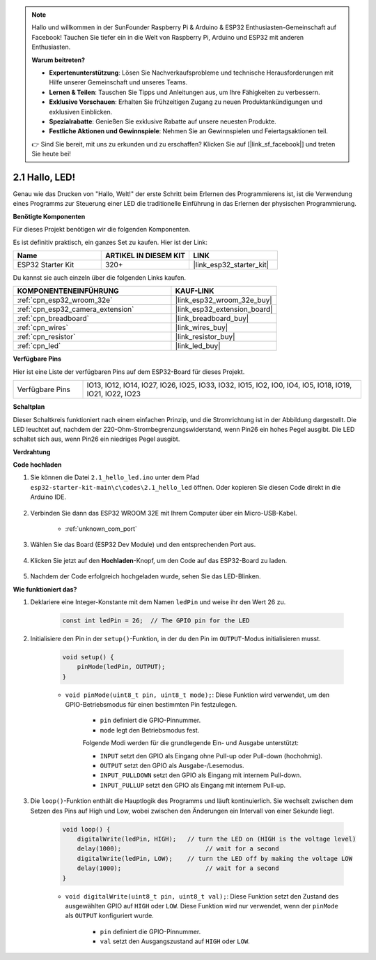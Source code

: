 .. note::

    Hallo und willkommen in der SunFounder Raspberry Pi & Arduino & ESP32 Enthusiasten-Gemeinschaft auf Facebook! Tauchen Sie tiefer ein in die Welt von Raspberry Pi, Arduino und ESP32 mit anderen Enthusiasten.

    **Warum beitreten?**

    - **Expertenunterstützung**: Lösen Sie Nachverkaufsprobleme und technische Herausforderungen mit Hilfe unserer Gemeinschaft und unseres Teams.
    - **Lernen & Teilen**: Tauschen Sie Tipps und Anleitungen aus, um Ihre Fähigkeiten zu verbessern.
    - **Exklusive Vorschauen**: Erhalten Sie frühzeitigen Zugang zu neuen Produktankündigungen und exklusiven Einblicken.
    - **Spezialrabatte**: Genießen Sie exklusive Rabatte auf unsere neuesten Produkte.
    - **Festliche Aktionen und Gewinnspiele**: Nehmen Sie an Gewinnspielen und Feiertagsaktionen teil.

    👉 Sind Sie bereit, mit uns zu erkunden und zu erschaffen? Klicken Sie auf [|link_sf_facebook|] und treten Sie heute bei!

.. _ar_blink:

2.1 Hallo, LED!
=======================================

Genau wie das Drucken von "Hallo, Welt!" der erste Schritt beim Erlernen des Programmierens ist, ist die Verwendung eines Programms zur Steuerung einer LED die traditionelle Einführung in das Erlernen der physischen Programmierung.

**Benötigte Komponenten**

Für dieses Projekt benötigen wir die folgenden Komponenten.

Es ist definitiv praktisch, ein ganzes Set zu kaufen. Hier ist der Link:

.. list-table::
    :widths: 20 20 20
    :header-rows: 1

    *   - Name	
        - ARTIKEL IN DIESEM KIT
        - LINK
    *   - ESP32 Starter Kit
        - 320+
        - |link_esp32_starter_kit|

Du kannst sie auch einzeln über die folgenden Links kaufen.

.. list-table::
    :widths: 30 20
    :header-rows: 1

    *   - KOMPONENTENEINFÜHRUNG
        - KAUF-LINK

    *   - :ref:`cpn_esp32_wroom_32e`
        - |link_esp32_wroom_32e_buy|
    *   - :ref:`cpn_esp32_camera_extension`
        - |link_esp32_extension_board|
    *   - :ref:`cpn_breadboard`
        - |link_breadboard_buy|
    *   - :ref:`cpn_wires`
        - |link_wires_buy|
    *   - :ref:`cpn_resistor`
        - |link_resistor_buy|
    *   - :ref:`cpn_led`
        - |link_led_buy|


**Verfügbare Pins**

Hier ist eine Liste der verfügbaren Pins auf dem ESP32-Board für dieses Projekt.

.. list-table::
    :widths: 5 20 

    * - Verfügbare Pins
      - IO13, IO12, IO14, IO27, IO26, IO25, IO33, IO32, IO15, IO2, IO0, IO4, IO5, IO18, IO19, IO21, IO22, IO23

**Schaltplan**

.. image:: ../../img/circuit/circuit_2.1_led.png

Dieser Schaltkreis funktioniert nach einem einfachen Prinzip, und die Stromrichtung ist in der Abbildung dargestellt. Die LED leuchtet auf, nachdem der 220-Ohm-Strombegrenzungswiderstand, wenn Pin26 ein hohes Pegel ausgibt. Die LED schaltet sich aus, wenn Pin26 ein niedriges Pegel ausgibt.

**Verdrahtung**

.. image:: ../../img/wiring/2.1_hello_led_bb.png


**Code hochladen**

#. Sie können die Datei ``2.1_hello_led.ino`` unter dem Pfad ``esp32-starter-kit-main\c\codes\2.1_hello_led`` öffnen. Oder kopieren Sie diesen Code direkt in die Arduino IDE.

    .. raw:: html

        <iframe src=https://create.arduino.cc/editor/sunfounder01/1bff2463-40ad-43c1-8815-9f448bab3735/preview?embed style="height:510px;width:100%;margin:10px 0" frameborder=0></iframe>

#. Verbinden Sie dann das ESP32 WROOM 32E mit Ihrem Computer über ein Micro-USB-Kabel.

    * :ref:`unknown_com_port`

    .. image:: ../../img/plugin_esp32.png
        :width: 600
        :align: center

#. Wählen Sie das Board (ESP32 Dev Module) und den entsprechenden Port aus.

    .. image:: img/choose_board.png

#. Klicken Sie jetzt auf den **Hochladen**-Knopf, um den Code auf das ESP32-Board zu laden.

    .. image:: img/click_upload.png

#. Nachdem der Code erfolgreich hochgeladen wurde, sehen Sie das LED-Blinken.


**Wie funktioniert das?**

#. Deklariere eine Integer-Konstante mit dem Namen ``ledPin`` und weise ihr den Wert 26 zu. 

    .. code-block:: arduino

        const int ledPin = 26;  // The GPIO pin for the LED


#. Initialisiere den Pin in der ``setup()``-Funktion, in der du den Pin im ``OUTPUT``-Modus initialisieren musst.

    .. code-block:: arduino

        void setup() {
            pinMode(ledPin, OUTPUT);
        }

    * ``void pinMode(uint8_t pin, uint8_t mode);``: Diese Funktion wird verwendet, um den GPIO-Betriebsmodus für einen bestimmten Pin festzulegen.

        * ``pin`` definiert die GPIO-Pinnummer.
        * ``mode`` legt den Betriebsmodus fest.

        Folgende Modi werden für die grundlegende Ein- und Ausgabe unterstützt:

        * ``INPUT`` setzt den GPIO als Eingang ohne Pull-up oder Pull-down (hochohmig).
        * ``OUTPUT`` setzt den GPIO als Ausgabe-/Lesemodus.
        * ``INPUT_PULLDOWN`` setzt den GPIO als Eingang mit internem Pull-down.
        * ``INPUT_PULLUP`` setzt den GPIO als Eingang mit internem Pull-up.

#. Die ``loop()``-Funktion enthält die Hauptlogik des Programms und läuft kontinuierlich. Sie wechselt zwischen dem Setzen des Pins auf High und Low, wobei zwischen den Änderungen ein Intervall von einer Sekunde liegt.

    .. code-block:: arduino

        void loop() {
            digitalWrite(ledPin, HIGH);   // turn the LED on (HIGH is the voltage level)
            delay(1000);                       // wait for a second
            digitalWrite(ledPin, LOW);    // turn the LED off by making the voltage LOW
            delay(1000);                       // wait for a second
        }

    * ``void digitalWrite(uint8_t pin, uint8_t val);``: Diese Funktion setzt den Zustand des ausgewählten GPIO auf ``HIGH`` oder ``LOW``. Diese Funktion wird nur verwendet, wenn der ``pinMode`` als ``OUTPUT`` konfiguriert wurde.
    
        * ``pin`` definiert die GPIO-Pinnummer.
        * ``val`` setzt den Ausgangszustand auf ``HIGH`` oder ``LOW``.
